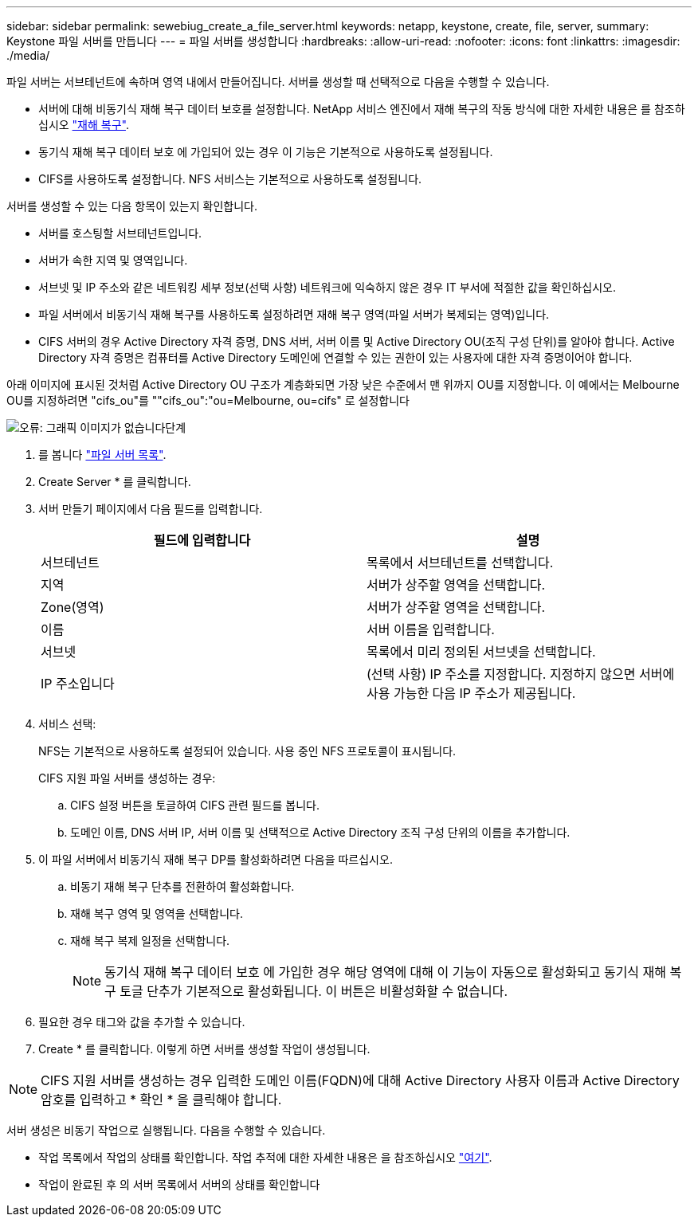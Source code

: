 ---
sidebar: sidebar 
permalink: sewebiug_create_a_file_server.html 
keywords: netapp, keystone, create, file, server, 
summary: Keystone 파일 서버를 만듭니다 
---
= 파일 서버를 생성합니다
:hardbreaks:
:allow-uri-read: 
:nofooter: 
:icons: font
:linkattrs: 
:imagesdir: ./media/


[role="lead"]
파일 서버는 서브테넌트에 속하며 영역 내에서 만들어집니다. 서버를 생성할 때 선택적으로 다음을 수행할 수 있습니다.

* 서버에 대해 비동기식 재해 복구 데이터 보호를 설정합니다. NetApp 서비스 엔진에서 재해 복구의 작동 방식에 대한 자세한 내용은 를 참조하십시오 link:sewebiug_billing_accounts,_subscriptions,_services,_and_performance.html#disaster-recovery["재해 복구"].
* 동기식 재해 복구 데이터 보호 에 가입되어 있는 경우 이 기능은 기본적으로 사용하도록 설정됩니다.
* CIFS를 사용하도록 설정합니다. NFS 서비스는 기본적으로 사용하도록 설정됩니다.


서버를 생성할 수 있는 다음 항목이 있는지 확인합니다.

* 서버를 호스팅할 서브테넌트입니다.
* 서버가 속한 지역 및 영역입니다.
* 서브넷 및 IP 주소와 같은 네트워킹 세부 정보(선택 사항) 네트워크에 익숙하지 않은 경우 IT 부서에 적절한 값을 확인하십시오.
* 파일 서버에서 비동기식 재해 복구를 사용하도록 설정하려면 재해 복구 영역(파일 서버가 복제되는 영역)입니다.
* CIFS 서버의 경우 Active Directory 자격 증명, DNS 서버, 서버 이름 및 Active Directory OU(조직 구성 단위)를 알아야 합니다. Active Directory 자격 증명은 컴퓨터를 Active Directory 도메인에 연결할 수 있는 권한이 있는 사용자에 대한 자격 증명이어야 합니다.


아래 이미지에 표시된 것처럼 Active Directory OU 구조가 계층화되면 가장 낮은 수준에서 맨 위까지 OU를 지정합니다. 이 예에서는 Melbourne OU를 지정하려면 "cifs_ou"를 ""cifs_ou":"ou=Melbourne, ou=cifs" 로 설정합니다

image:sewebiug_image20.png["오류: 그래픽 이미지가 없습니다"]단계

. 를 봅니다 link:sewebiug_view_servers.html#view-servers["파일 서버 목록"].
. Create Server * 를 클릭합니다.
. 서버 만들기 페이지에서 다음 필드를 입력합니다.
+
|===
| 필드에 입력합니다 | 설명 


| 서브테넌트 | 목록에서 서브테넌트를 선택합니다. 


| 지역 | 서버가 상주할 영역을 선택합니다. 


| Zone(영역) | 서버가 상주할 영역을 선택합니다. 


| 이름 | 서버 이름을 입력합니다. 


| 서브넷 | 목록에서 미리 정의된 서브넷을 선택합니다. 


| IP 주소입니다 | (선택 사항) IP 주소를 지정합니다. 지정하지 않으면 서버에 사용 가능한 다음 IP 주소가 제공됩니다. 
|===
. 서비스 선택:
+
NFS는 기본적으로 사용하도록 설정되어 있습니다. 사용 중인 NFS 프로토콜이 표시됩니다.

+
CIFS 지원 파일 서버를 생성하는 경우:

+
.. CIFS 설정 버튼을 토글하여 CIFS 관련 필드를 봅니다.
.. 도메인 이름, DNS 서버 IP, 서버 이름 및 선택적으로 Active Directory 조직 구성 단위의 이름을 추가합니다.


. 이 파일 서버에서 비동기식 재해 복구 DP를 활성화하려면 다음을 따르십시오.
+
.. 비동기 재해 복구 단추를 전환하여 활성화합니다.
.. 재해 복구 영역 및 영역을 선택합니다.
.. 재해 복구 복제 일정을 선택합니다.
+

NOTE: 동기식 재해 복구 데이터 보호 에 가입한 경우 해당 영역에 대해 이 기능이 자동으로 활성화되고 동기식 재해 복구 토글 단추가 기본적으로 활성화됩니다. 이 버튼은 비활성화할 수 없습니다.



. 필요한 경우 태그와 값을 추가할 수 있습니다.
. Create * 를 클릭합니다. 이렇게 하면 서버를 생성할 작업이 생성됩니다.



NOTE: CIFS 지원 서버를 생성하는 경우 입력한 도메인 이름(FQDN)에 대해 Active Directory 사용자 이름과 Active Directory 암호를 입력하고 * 확인 * 을 클릭해야 합니다.

서버 생성은 비동기 작업으로 실행됩니다. 다음을 수행할 수 있습니다.

* 작업 목록에서 작업의 상태를 확인합니다. 작업 추적에 대한 자세한 내용은 을 참조하십시오 link:sewebiug_netapp_service_engine_web_interface_overview.html#jobs-and-job-status-indicator["여기"].
* 작업이 완료된 후 의 서버 목록에서 서버의 상태를 확인합니다

